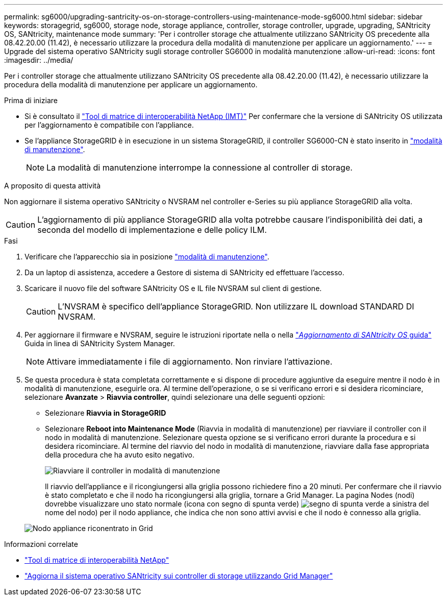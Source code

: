 ---
permalink: sg6000/upgrading-santricity-os-on-storage-controllers-using-maintenance-mode-sg6000.html 
sidebar: sidebar 
keywords: storagegrid, sg6000, storage node, storage appliance, controller, storage controller, upgrade, upgrading, SANtricity OS, SANtricity, maintenance mode 
summary: 'Per i controller storage che attualmente utilizzano SANtricity OS precedente alla 08.42.20.00 (11.42), è necessario utilizzare la procedura della modalità di manutenzione per applicare un aggiornamento.' 
---
= Upgrade del sistema operativo SANtricity sugli storage controller SG6000 in modalità manutenzione
:allow-uri-read: 
:icons: font
:imagesdir: ../media/


[role="lead"]
Per i controller storage che attualmente utilizzano SANtricity OS precedente alla 08.42.20.00 (11.42), è necessario utilizzare la procedura della modalità di manutenzione per applicare un aggiornamento.

.Prima di iniziare
* Si è consultato il https://imt.netapp.com/matrix/#welcome["Tool di matrice di interoperabilità NetApp (IMT)"^] Per confermare che la versione di SANtricity OS utilizzata per l'aggiornamento è compatibile con l'appliance.
* Se l'appliance StorageGRID è in esecuzione in un sistema StorageGRID, il controller SG6000-CN è stato inserito in link:../commonhardware/placing-appliance-into-maintenance-mode.html["modalità di manutenzione"].
+

NOTE: La modalità di manutenzione interrompe la connessione al controller di storage.



.A proposito di questa attività
Non aggiornare il sistema operativo SANtricity o NVSRAM nel controller e-Series su più appliance StorageGRID alla volta.


CAUTION: L'aggiornamento di più appliance StorageGRID alla volta potrebbe causare l'indisponibilità dei dati, a seconda del modello di implementazione e delle policy ILM.

.Fasi
. Verificare che l'apparecchio sia in posizione link:../commonhardware/placing-appliance-into-maintenance-mode.html["modalità di manutenzione"].
. Da un laptop di assistenza, accedere a Gestore di sistema di SANtricity ed effettuare l'accesso.
. Scaricare il nuovo file del software SANtricity OS e IL file NVSRAM sul client di gestione.
+

CAUTION: L'NVSRAM è specifico dell'appliance StorageGRID. Non utilizzare IL download STANDARD DI NVSRAM.

. Per aggiornare il firmware e NVSRAM, seguire le istruzioni riportate nella o nella https://docs.netapp.com/us-en/e-series-santricity/sm-support/upgrade-controller-software-and-firmware.html["_Aggiornamento di SANtricity OS_ guida"^] Guida in linea di SANtricity System Manager.
+

NOTE: Attivare immediatamente i file di aggiornamento. Non rinviare l'attivazione.

. Se questa procedura è stata completata correttamente e si dispone di procedure aggiuntive da eseguire mentre il nodo è in modalità di manutenzione, eseguirle ora. Al termine dell'operazione, o se si verificano errori e si desidera ricominciare, selezionare *Avanzate* > *Riavvia controller*, quindi selezionare una delle seguenti opzioni:
+
** Selezionare *Riavvia in StorageGRID*
** Selezionare *Reboot into Maintenance Mode* (Riavvia in modalità di manutenzione) per riavviare il controller con il nodo in modalità di manutenzione.  Selezionare questa opzione se si verificano errori durante la procedura e si desidera ricominciare.  Al termine del riavvio del nodo in modalità di manutenzione, riavviare dalla fase appropriata della procedura che ha avuto esito negativo.
+
image::../media/reboot_controller_from_maintenance_mode.png[Riavviare il controller in modalità di manutenzione]

+
Il riavvio dell'appliance e il ricongiungersi alla griglia possono richiedere fino a 20 minuti. Per confermare che il riavvio è stato completato e che il nodo ha ricongiungersi alla griglia, tornare a Grid Manager. La pagina Nodes (nodi) dovrebbe visualizzare uno stato normale (icona con segno di spunta verde) image:../media/icon_alert_green_checkmark.png["segno di spunta verde"] a sinistra del nome del nodo) per il nodo appliance, che indica che non sono attivi avvisi e che il nodo è connesso alla griglia.

+
image::../media/nodes_menu.png[Nodo appliance riconentrato in Grid]





.Informazioni correlate
* https://imt.netapp.com/matrix/#welcome["Tool di matrice di interoperabilità NetApp"^]
* link:upgrading-santricity-os-on-storage-controllers-using-grid-manager-sg6000.html["Aggiorna il sistema operativo SANtricity sui controller di storage utilizzando Grid Manager"]

